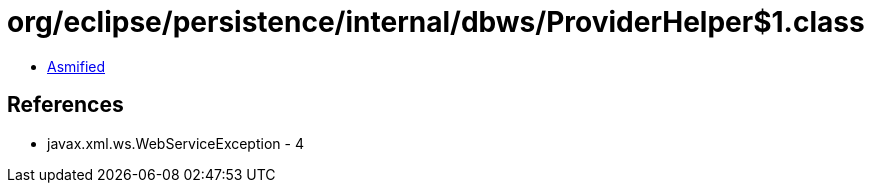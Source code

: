 = org/eclipse/persistence/internal/dbws/ProviderHelper$1.class

 - link:ProviderHelper$1-asmified.java[Asmified]

== References

 - javax.xml.ws.WebServiceException - 4
